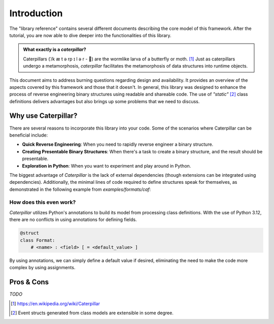 .. _introduction:

************
Introduction
************

The "library reference" contains several different documents describing the core model of this framework. After
the tutorial, you are now able to dive deeper into the functionalities of this library.

.. admonition:: What exactly is a *caterpillar*?

    Caterpillars (|c0|/k |c1| t |c2| rp |c3| l |c4| r - 🐛) are the wormlike larva of a butterfly or moth. [1]_
    Just as caterpillars undergo a metamorphosis, *caterpillar* facilitates the metamorphosis of data structures
    into runtime objects.


This document aims to address burning questions regarding design and availability. It provides an overview of the
aspects covered by this framework and those that it doesn't. In general, this library was designed to enhance the
process of reverse engineering binary structures using readable and shareable code. The use of *"static"* [2]_
class definitions delivers advantages but also brings up some problems that we need to discuss.


Why use Caterpillar?
--------------------

There are several reasons to incorporate this library into your code. Some of the scenarios where Caterpillar can
be beneficial include:

- **Quick Reverse Engineering**: When you need to rapidly reverse engineer a binary structure.
- **Creating Presentable Binary Structures**: When there's a task to create a binary structure, and the result should be presentable.
- **Exploration in Python**: When you want to experiment and play around in Python.


The biggest advantage of *Caterpillar* is the lack of external dependencies (though extensions can be integrated using
dependencies). Additionally, the minimal lines of code required to define structures speak for themselves, as
demonstrated in the following example from `examples/formats/caf`:

.. code-block:: python
    :linenos:

    @struct(order=BigEndian)
    class CAFChunk:
        chunk_header: CAFChunkHeader
        data: Field(this.chunk_header.chunk_type) >> {
            b"desc": CAFAudioFormat,
            b"info": CAFStringsChunk,
            b"pakt": CAFPacketTable,
            b"data": CAFData,
            b"free": padding[this.chunk_header.chunk_size],
            DEFAULT_OPTION: Bytes(this.chunk_header.chunk_size),
        }


How does this even work?
^^^^^^^^^^^^^^^^^^^^^^^^

*Caterpillar* utilizes Python's annotations to build its model from processing class definitions. With the use
of Python 3.12, there are no conflicts in using annotations for defining fields.

.. code-block:: python

    @struct
    class Format:
        # <name> : <field> [ = <default_value> ]

By using annotations, we can simply define a default value if desired, eliminating the need to make the code
more complex by using assignments.

Pros & Cons
-----------

*TODO*




.. |c0| unicode:: U+02C8
.. |c1| unicode:: U+00E6
.. |c2| unicode:: U+0259
.. |c3| unicode:: U+026A
.. |c4| unicode:: U+0259

.. [1] https://en.wikipedia.org/wiki/Caterpillar
.. [2] Event structs generated from class models are extensible in some degree.